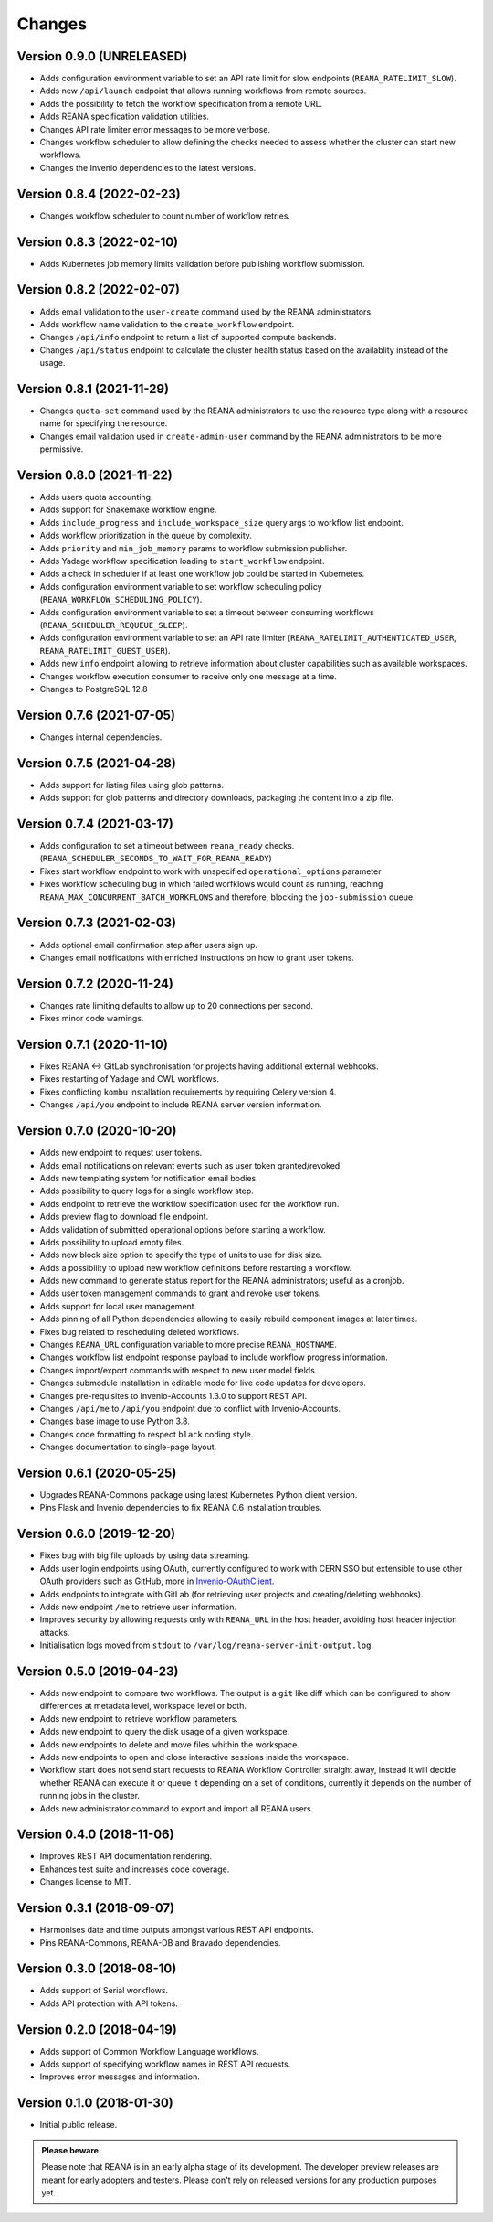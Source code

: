 Changes
=======

Version 0.9.0 (UNRELEASED)
--------------------------

- Adds configuration environment variable to set an API rate limit for slow endpoints (``REANA_RATELIMIT_SLOW``).
- Adds new ``/api/launch`` endpoint that allows running workflows from remote sources.
- Adds the possibility to fetch the workflow specification from a remote URL.
- Adds REANA specification validation utilities.
- Changes API rate limiter error messages to be more verbose.
- Changes workflow scheduler to allow defining the checks needed to assess whether the cluster can start new workflows.
- Changes the Invenio dependencies to the latest versions.

Version 0.8.4 (2022-02-23)
--------------------------

- Changes workflow scheduler to count number of workflow retries.

Version 0.8.3 (2022-02-10)
--------------------------

- Adds Kubernetes job memory limits validation before publishing workflow submission.

Version 0.8.2 (2022-02-07)
--------------------------

- Adds email validation to the ``user-create`` command used by the REANA administrators.
- Adds workflow name validation to the ``create_workflow`` endpoint.
- Changes ``/api/info`` endpoint to return a list of supported compute backends.
- Changes ``/api/status`` endpoint to calculate the cluster health status based on the availablity instead of the usage.

Version 0.8.1 (2021-11-29)
--------------------------

- Changes ``quota-set`` command used by the REANA administrators to use the resource type along with a resource name for specifying the resource.
- Changes email validation used in ``create-admin-user`` command by the REANA administrators to be more permissive.

Version 0.8.0 (2021-11-22)
---------------------------

- Adds users quota accounting.
- Adds support for Snakemake workflow engine.
- Adds ``include_progress`` and ``include_workspace_size`` query args to workflow list endpoint.
- Adds workflow prioritization in the queue by complexity.
- Adds ``priority`` and ``min_job_memory`` params to workflow submission publisher.
- Adds Yadage workflow specification loading to ``start_workflow`` endpoint.
- Adds a check in scheduler if at least one workflow job could be started in Kubernetes.
- Adds configuration environment variable to set workflow scheduling policy (``REANA_WORKFLOW_SCHEDULING_POLICY``).
- Adds configuration environment variable to set a timeout between consuming workflows (``REANA_SCHEDULER_REQUEUE_SLEEP``).
- Adds configuration environment variable to set an API rate limiter (``REANA_RATELIMIT_AUTHENTICATED_USER``, ``REANA_RATELIMIT_GUEST_USER``).
- Adds new ``info`` endpoint allowing to retrieve information about cluster capabilities such as available workspaces.
- Changes workflow execution consumer to receive only one message at a time.
- Changes to PostgreSQL 12.8

Version 0.7.6 (2021-07-05)
--------------------------

- Changes internal dependencies.

Version 0.7.5 (2021-04-28)
--------------------------

- Adds support for listing files using glob patterns.
- Adds support for glob patterns and directory downloads, packaging the content into a zip file.

Version 0.7.4 (2021-03-17)
--------------------------

- Adds configuration to set a timeout between ``reana_ready`` checks. (``REANA_SCHEDULER_SECONDS_TO_WAIT_FOR_REANA_READY``)
- Fixes start workflow endpoint to work with unspecified ``operational_options`` parameter
- Fixes workflow scheduling bug in which failed worfklows would count as running, reaching ``REANA_MAX_CONCURRENT_BATCH_WORKFLOWS`` and therefore, blocking the ``job-submission`` queue.

Version 0.7.3 (2021-02-03)
--------------------------

- Adds optional email confirmation step after users sign up.
- Changes email notifications with enriched instructions on how to grant user tokens.

Version 0.7.2 (2020-11-24)
--------------------------

- Changes rate limiting defaults to allow up to 20 connections per second.
- Fixes minor code warnings.

Version 0.7.1 (2020-11-10)
--------------------------

- Fixes REANA <-> GitLab synchronisation for projects having additional external webhooks.
- Fixes restarting of Yadage and CWL workflows.
- Fixes conflicting ``kombu`` installation requirements by requiring Celery version 4.
- Changes ``/api/you`` endpoint to include REANA server version information.

Version 0.7.0 (2020-10-20)
--------------------------

- Adds new endpoint to request user tokens.
- Adds email notifications on relevant events such as user token granted/revoked.
- Adds new templating system for notification email bodies.
- Adds possibility to query logs for a single workflow step.
- Adds endpoint to retrieve the workflow specification used for the workflow run.
- Adds preview flag to download file endpoint.
- Adds validation of submitted operational options before starting a workflow.
- Adds possibility to upload empty files.
- Adds new block size option to specify the type of units to use for disk size.
- Adds a possibility to upload new workflow definitions before restarting a workflow.
- Adds new command to generate status report for the REANA administrators; useful as a cronjob.
- Adds user token management commands to grant and revoke user tokens.
- Adds support for local user management.
- Adds pinning of all Python dependencies allowing to easily rebuild component images at later times.
- Fixes bug related to rescheduling deleted workflows.
- Changes ``REANA_URL`` configuration variable to more precise ``REANA_HOSTNAME``.
- Changes workflow list endpoint response payload to include workflow progress information.
- Changes import/export commands with respect to new user model fields.
- Changes submodule installation in editable mode for live code updates for developers.
- Changes pre-requisites to Invenio-Accounts 1.3.0 to support REST API.
- Changes ``/api/me`` to ``/api/you`` endpoint due to conflict with Invenio-Accounts.
- Changes base image to use Python 3.8.
- Changes code formatting to respect ``black`` coding style.
- Changes documentation to single-page layout.

Version 0.6.1 (2020-05-25)
--------------------------

- Upgrades REANA-Commons package using latest Kubernetes Python client version.
- Pins Flask and Invenio dependencies to fix REANA 0.6 installation troubles.

Version 0.6.0 (2019-12-20)
--------------------------

- Fixes bug with big file uploads by using data streaming.
- Adds user login endpoints using OAuth, currently configured to work with CERN
  SSO but extensible to use other OAuth providers such as GitHub, more in `Invenio-OAuthClient <https://invenio-oauthclient.readthedocs.io/en/latest/>`_.
- Adds endpoints to integrate with GitLab (for retrieving user projects and creating/deleting webhooks).
- Adds new endpoint ``/me`` to retrieve user information.
- Improves security by allowing requests only with ``REANA_URL`` in the host header, avoiding host header injection attacks.
- Initialisation logs moved from ``stdout`` to ``/var/log/reana-server-init-output.log``.

Version 0.5.0 (2019-04-23)
--------------------------

- Adds new endpoint to compare two workflows. The output is a ``git`` like
  diff which can be configured to show differences at metadata level,
  workspace level or both.
- Adds new endpoint to retrieve workflow parameters.
- Adds new endpoint to query the disk usage of a given workspace.
- Adds new endpoints to delete and move files whithin the workspace.
- Adds new endpoints to open and close interactive sessions inside the
  workspace.
- Workflow start does not send start requests to REANA Workflow Controller
  straight away, instead it will decide whether REANA can execute it or queue
  it depending on a set of conditions, currently it depends on the number of
  running jobs in the cluster.
- Adds new administrator command to export and import all REANA users.

Version 0.4.0 (2018-11-06)
--------------------------

- Improves REST API documentation rendering.
- Enhances test suite and increases code coverage.
- Changes license to MIT.

Version 0.3.1 (2018-09-07)
--------------------------

- Harmonises date and time outputs amongst various REST API endpoints.
- Pins REANA-Commons, REANA-DB and Bravado dependencies.

Version 0.3.0 (2018-08-10)
--------------------------

- Adds support of Serial workflows.
- Adds API protection with API tokens.

Version 0.2.0 (2018-04-19)
--------------------------

- Adds support of Common Workflow Language workflows.
- Adds support of specifying workflow names in REST API requests.
- Improves error messages and information.

Version 0.1.0 (2018-01-30)
--------------------------

- Initial public release.

.. admonition:: Please beware

   Please note that REANA is in an early alpha stage of its development. The
   developer preview releases are meant for early adopters and testers. Please
   don't rely on released versions for any production purposes yet.
